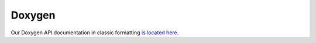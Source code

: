 .. _doxygen:

Doxygen
=======

Our Doxygen API documentation in classic formatting `is located here <../_static/doxyhtml/index.html>`_.
